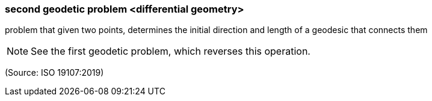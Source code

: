 === second geodetic problem <differential geometry>

problem that given two points, determines the initial direction and length of a geodesic that connects them

NOTE: See the first geodetic problem, which reverses this operation.

(Source: ISO 19107:2019)

